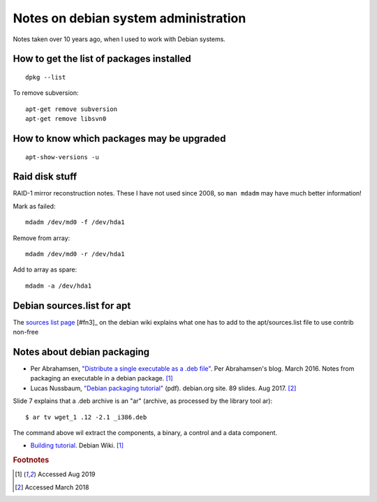 =======================================
 Notes on debian system administration
=======================================

Notes taken over 10 years ago, when I used to work with Debian
systems.

How to get the list of packages installed
^^^^^^^^^^^^^^^^^^^^^^^^^^^^^^^^^^^^^^^^^
::
   
   dpkg --list

To remove subversion::

  apt-get remove subversion
  apt-get remove libsvn0

How to know which packages may be upgraded
^^^^^^^^^^^^^^^^^^^^^^^^^^^^^^^^^^^^^^^^^^
::

   apt-show-versions -u

Raid disk stuff
^^^^^^^^^^^^^^^

RAID-1 mirror reconstruction notes. These I have not used since 2008,
so ``man mdadm`` may have much better information!

Mark as failed::

  mdadm /dev/md0 -f /dev/hda1

Remove from array::

  mdadm /dev/md0 -r /dev/hda1

Add to array as spare::

  mdadm -a /dev/hda1

Debian sources.list for apt
^^^^^^^^^^^^^^^^^^^^^^^^^^^

The `sources list page`_ [#fn3]_ on the debian wiki explains what one has
to add to the apt/sources.list file to use contrib non-free

.. _`sources list page`: https://wiki.debian.org/SourcesList


Notes about debian packaging
^^^^^^^^^^^^^^^^^^^^^^^^^^^^

* Per Abrahamsen, `"Distribute a single executable as a .deb file"`_.
  Per Abrahamsen's blog. March 2016.  Notes from packaging an
  executable in a debian package. [#fn1]_

* Lucas Nussbaum, `"Debian packaging tutorial"`_ (pdf). debian.org
  site. 89 slides.  Aug 2017. [#fn2]_

Slide 7 explains that a .deb archive is an "ar" (archive, as processed
by the library tool ar)::
  
  $ ar tv wget_1 .12 -2.1 _i386.deb
  
The command above wil extract the components, a binary, a control and
a data component.

* `Building tutorial`_. Debian Wiki. [#fn1]_

.. _`"Distribute a single executable as a .deb file"`: http://per-abrahamsen.blogspot.co.uk/2016/03/distribute-single-executable-as-deb-file.html

.. _`"Debian packaging tutorial"`: https://www.debian.org/doc/manuals/packaging-tutorial/packaging-tutorial.en.pdf

.. _`Building tutorial`: https://wiki.debian.org/BuildingTutorial


.. rubric:: Footnotes

.. [#fn1] Accessed Aug 2019
	     
.. [#fn2] Accessed March 2018
          
